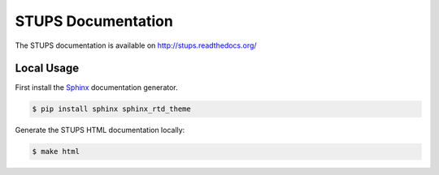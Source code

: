 ===================
STUPS Documentation
===================

.. image:: https://readthedocs.org/projects/stups/badge/?version=latest
   :target: https://readthedocs.org/projects/stups/?badge=latest
   :alt: Documentation Status

The STUPS documentation is available on http://stups.readthedocs.org/

Local Usage
===========

First install the Sphinx_ documentation generator.

.. code-block:: bash

    $ pip install sphinx sphinx_rtd_theme


Generate the STUPS HTML documentation locally:

.. code-block:: bash

    $ make html

.. _Sphinx: http://sphinx-doc.org/
